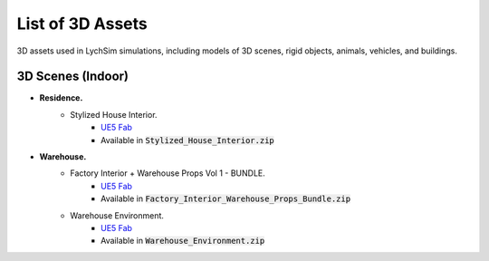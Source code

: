 List of 3D Assets
=================

3D assets used in LychSim simulations, including models of 3D scenes, rigid objects, animals, vehicles, and buildings.

3D Scenes (Indoor)
------------------

* **Residence.**
   * Stylized House Interior.
      * `UE5 Fab <https://www.fab.com/listings/ab92e5d3-6db6-4cf3-bff5-c2c98ae8db5b>`_
      * Available in :code:`Stylized_House_Interior.zip`
* **Warehouse.**
   * Factory Interior + Warehouse Props Vol 1 - BUNDLE.
      * `UE5 Fab <https://www.fab.com/listings/4af3cf40-ec9c-405f-aaeb-4c003a07d8c9>`_
      * Available in :code:`Factory_Interior_Warehouse_Props_Bundle.zip`
   * Warehouse Environment.
      * `UE5 Fab <https://www.fab.com/listings/ef0311b7-fd62-414a-b2c3-66ba95d8a21d>`_
      * Available in :code:`Warehouse_Environment.zip`
